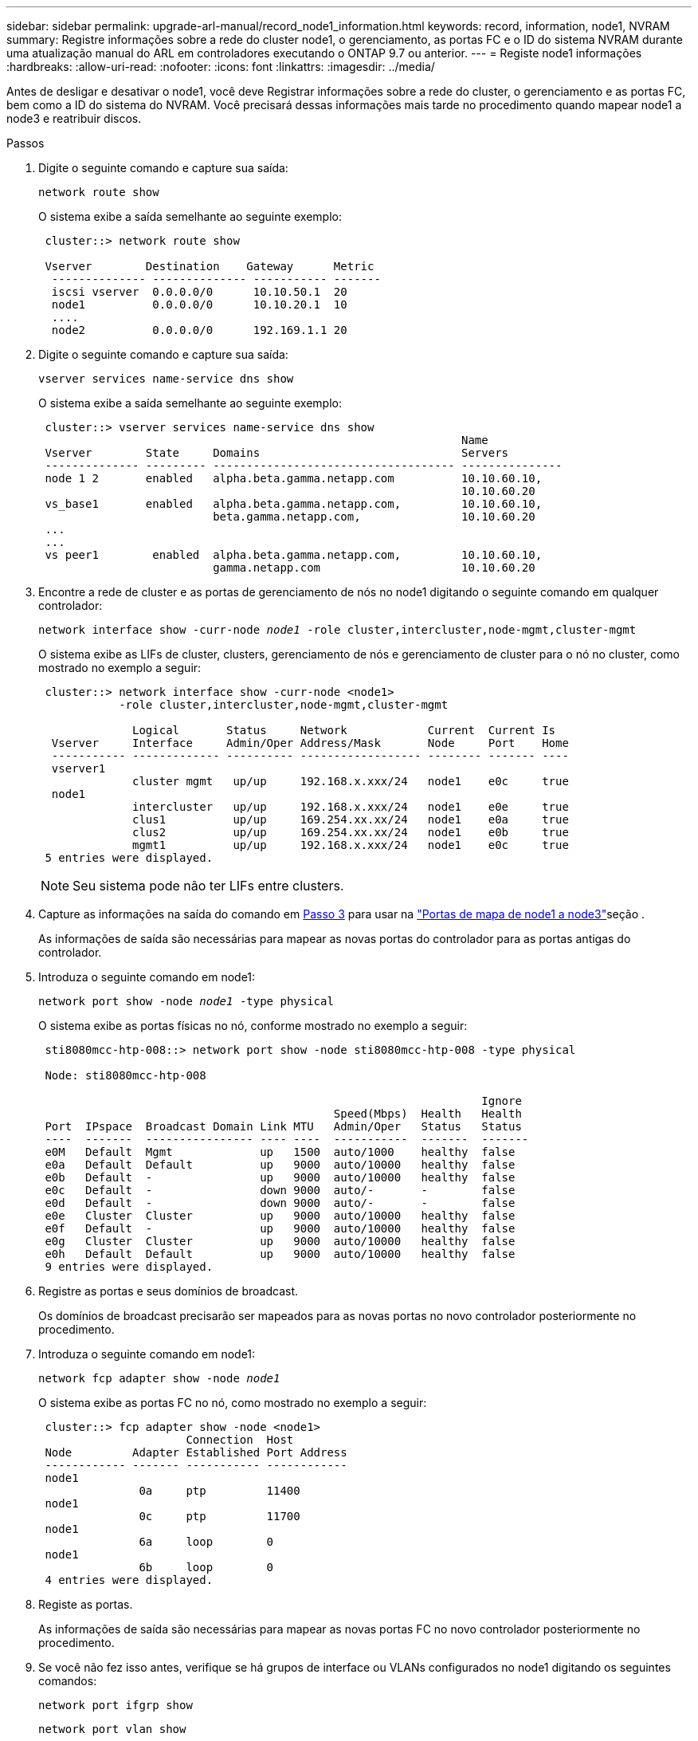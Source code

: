 ---
sidebar: sidebar 
permalink: upgrade-arl-manual/record_node1_information.html 
keywords: record, information, node1, NVRAM 
summary: Registre informações sobre a rede do cluster node1, o gerenciamento, as portas FC e o ID do sistema NVRAM durante uma atualização manual do ARL em controladores executando o ONTAP 9.7 ou anterior. 
---
= Registe node1 informações
:hardbreaks:
:allow-uri-read: 
:nofooter: 
:icons: font
:linkattrs: 
:imagesdir: ../media/


[role="lead"]
Antes de desligar e desativar o node1, você deve Registrar informações sobre a rede do cluster, o gerenciamento e as portas FC, bem como a ID do sistema do NVRAM. Você precisará dessas informações mais tarde no procedimento quando mapear node1 a node3 e reatribuir discos.

.Passos
. [[step1]]Digite o seguinte comando e capture sua saída:
+
`network route show`

+
O sistema exibe a saída semelhante ao seguinte exemplo:

+
[listing]
----
 cluster::> network route show

 Vserver        Destination    Gateway      Metric
  -------------- -------------- ----------- -------
  iscsi vserver  0.0.0.0/0      10.10.50.1  20
  node1          0.0.0.0/0      10.10.20.1  10
  ....
  node2          0.0.0.0/0      192.169.1.1 20
----
. Digite o seguinte comando e capture sua saída:
+
`vserver services name-service dns show`

+
O sistema exibe a saída semelhante ao seguinte exemplo:

+
[listing]
----
 cluster::> vserver services name-service dns show
                                                               Name
 Vserver        State     Domains                              Servers
 -------------- --------- ------------------------------------ ---------------
 node 1 2       enabled   alpha.beta.gamma.netapp.com          10.10.60.10,
                                                               10.10.60.20
 vs_base1       enabled   alpha.beta.gamma.netapp.com,         10.10.60.10,
                          beta.gamma.netapp.com,               10.10.60.20
 ...
 ...
 vs peer1        enabled  alpha.beta.gamma.netapp.com,         10.10.60.10,
                          gamma.netapp.com                     10.10.60.20
----
. [[man_record_node1_step3]]Encontre a rede de cluster e as portas de gerenciamento de nós no node1 digitando o seguinte comando em qualquer controlador:
+
`network interface show -curr-node _node1_ -role cluster,intercluster,node-mgmt,cluster-mgmt`

+
O sistema exibe as LIFs de cluster, clusters, gerenciamento de nós e gerenciamento de cluster para o nó no cluster, como mostrado no exemplo a seguir:

+
[listing]
----
 cluster::> network interface show -curr-node <node1>
            -role cluster,intercluster,node-mgmt,cluster-mgmt

              Logical       Status     Network            Current  Current Is
  Vserver     Interface     Admin/Oper Address/Mask       Node     Port    Home
  ----------- ------------- ---------- ------------------ -------- ------- ----
  vserver1
              cluster mgmt   up/up     192.168.x.xxx/24   node1    e0c     true
  node1
              intercluster   up/up     192.168.x.xxx/24   node1    e0e     true
              clus1          up/up     169.254.xx.xx/24   node1    e0a     true
              clus2          up/up     169.254.xx.xx/24   node1    e0b     true
              mgmt1          up/up     192.168.x.xxx/24   node1    e0c     true
 5 entries were displayed.
----
+

NOTE: Seu sistema pode não ter LIFs entre clusters.

. Capture as informações na saída do comando em <<man_record_node1_step3,Passo 3>> para usar na link:map_ports_node1_node3.html["Portas de mapa de node1 a node3"]seção .
+
As informações de saída são necessárias para mapear as novas portas do controlador para as portas antigas do controlador.

. Introduza o seguinte comando em node1:
+
`network port show -node _node1_ -type physical`

+
O sistema exibe as portas físicas no nó, conforme mostrado no exemplo a seguir:

+
[listing]
----
 sti8080mcc-htp-008::> network port show -node sti8080mcc-htp-008 -type physical

 Node: sti8080mcc-htp-008

                                                                  Ignore
                                            Speed(Mbps)  Health   Health
 Port  IPspace  Broadcast Domain Link MTU   Admin/Oper   Status   Status
 ----  -------  ---------------- ---- ----  -----------  -------  -------
 e0M   Default  Mgmt             up   1500  auto/1000    healthy  false
 e0a   Default  Default          up   9000  auto/10000   healthy  false
 e0b   Default  -                up   9000  auto/10000   healthy  false
 e0c   Default  -                down 9000  auto/-       -        false
 e0d   Default  -                down 9000  auto/-       -        false
 e0e   Cluster  Cluster          up   9000  auto/10000   healthy  false
 e0f   Default  -                up   9000  auto/10000   healthy  false
 e0g   Cluster  Cluster          up   9000  auto/10000   healthy  false
 e0h   Default  Default          up   9000  auto/10000   healthy  false
 9 entries were displayed.
----
. Registre as portas e seus domínios de broadcast.
+
Os domínios de broadcast precisarão ser mapeados para as novas portas no novo controlador posteriormente no procedimento.

. Introduza o seguinte comando em node1:
+
`network fcp adapter show -node _node1_`

+
O sistema exibe as portas FC no nó, como mostrado no exemplo a seguir:

+
[listing]
----
 cluster::> fcp adapter show -node <node1>
                      Connection  Host
 Node         Adapter Established Port Address
 ------------ ------- ----------- ------------
 node1
               0a     ptp         11400
 node1
               0c     ptp         11700
 node1
               6a     loop        0
 node1
               6b     loop        0
 4 entries were displayed.
----
. Registe as portas.
+
As informações de saída são necessárias para mapear as novas portas FC no novo controlador posteriormente no procedimento.

. Se você não fez isso antes, verifique se há grupos de interface ou VLANs configurados no node1 digitando os seguintes comandos:
+
`network port ifgrp show`

+
`network port vlan show`

+
Você usará as informações na link:map_ports_node1_node3.html["Portas de mapa de node1 a node3"]seção .

. Execute uma das seguintes ações:
+
[cols="60,40"]
|===
| Se você... | Então... 


| Gravado o número de ID do sistema NVRAM na secção link:prepare_nodes_for_upgrade.html["Prepare os nós para a atualização"]. | Vá para a próxima seção, link:retire_node1.html["Aposentar-se node1"]. 


| Não registou o número de ID do sistema NVRAM na secção link:prepare_nodes_for_upgrade.html["Prepare os nós para a atualização"] | Complete <<man_record_node1_step11,Passo 11>> e<<man_record_node1_step12,Passo 12>>, em seguida, continue para link:retire_node1.html["Aposentar-se node1"]. 
|===
. [[man_record_node1_step11]]Digite o seguinte comando em qualquer um dos controladores:
+
`system node show -instance -node _node1_`

+
O sistema exibe informações sobre node1, conforme mostrado no exemplo a seguir:

+
[listing]
----
 cluster::> system node show -instance -node <node1>
                              Node: node1
                             Owner:
                          Location: GDl
                             Model: FAS6240
                     Serial Number: 700000484678
                         Asset Tag: -
                            Uptime: 20 days 00:07
                   NVRAM System ID: 1873757983
                         System ID: 1873757983
                            Vendor: NetApp
                            Health: true
                       Eligibility: true
----
. [[man_record_node1_step12]]grave o número de ID do sistema NVRAM a ser usado na link:install_boot_node3.html["Instale e inicialize node3"]seção .

